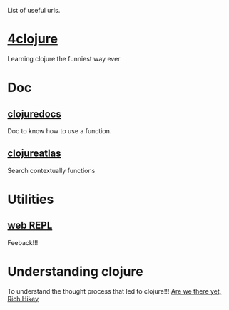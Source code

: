 List of useful urls.

* [[http://www.4clojure.com/][4clojure]]
Learning clojure the funniest way ever
* Doc
** [[http://clojuredocs.org/][clojuredocs]]
Doc to know how to use a function.
** [[http://www.clojureatlas.com/][clojureatlas]]
Search contextually functions
* Utilities
** [[http://tryclj.com/][web REPL]]
Feeback!!!
* Understanding clojure
To understand the thought process that led to clojure!!!
[[http://www.infoq.com/presentations/Are-We-There-Yet-Rich-Hickey][Are we there yet, Rich Hikey]]
